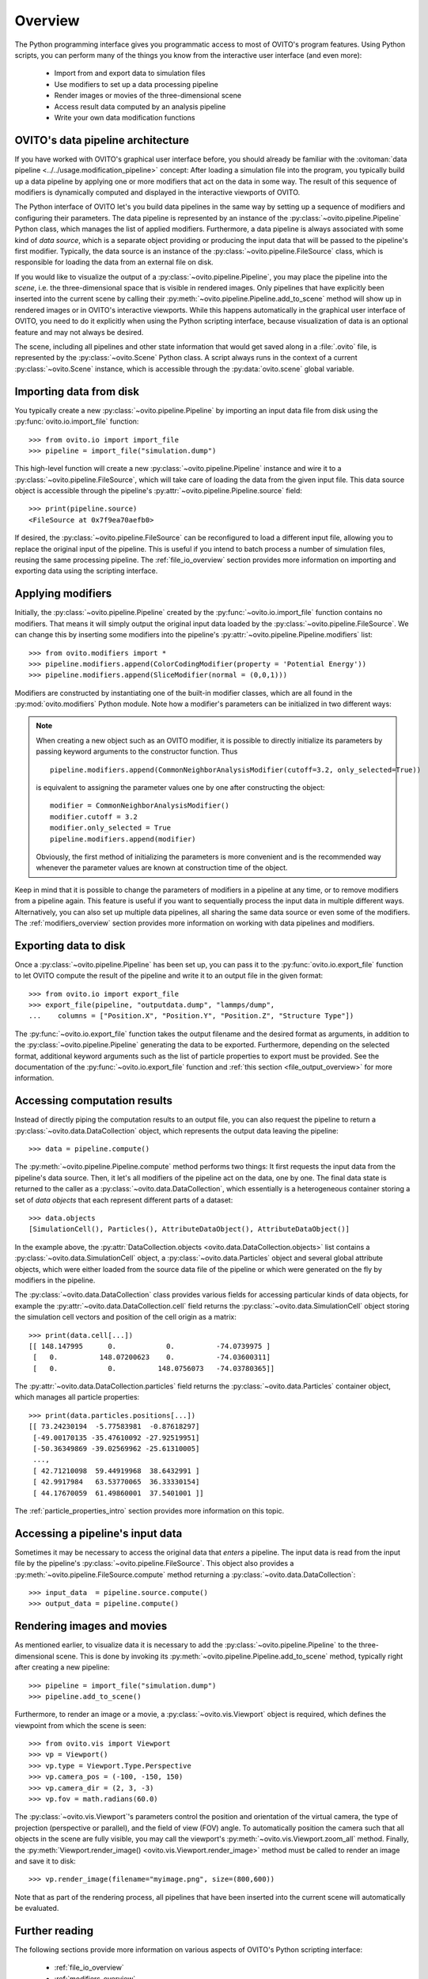 .. _scripting_api_overview:

==================================
Overview
==================================

The Python programming interface gives you programmatic access to most of OVITO's program features. Using Python scripts, you can
perform many of the things you know from the interactive user interface (and even more):

  * Import from and export data to simulation files
  * Use modifiers to set up a data processing pipeline
  * Render images or movies of the three-dimensional scene
  * Access result data computed by an analysis pipeline
  * Write your own data modification functions

------------------------------------
OVITO's data pipeline architecture
------------------------------------

If you have worked with OVITO's graphical user interface before, you should already be familiar with the
:ovitoman:`data pipeline <../../usage.modification_pipeline>` concept:
After loading a simulation file into the program, you typically build up a data pipeline by applying one or more modifiers
that act on the data in some way. The result of this sequence of modifiers
is dynamically computed and displayed in the interactive viewports of OVITO.

The Python interface of OVITO let's you build data pipelines in the same way by setting up a sequence of
modifiers and configuring their parameters. The data pipeline is represented by an instance of the :py:class:`~ovito.pipeline.Pipeline` Python class, which manages
the list of applied modifiers. Furthermore, a data pipeline is always associated with some kind of *data source*, which is a separate object providing or producing
the input data that will be passed to the pipeline's first modifier. Typically, the data source is an instance of the
:py:class:`~ovito.pipeline.FileSource` class, which is responsible for loading the data from an external file on disk.

.. image:: graphics/Pipeline_overview.*
   :width: 75 %
   :align: center

If you would like to visualize the output of a :py:class:`~ovito.pipeline.Pipeline`, you may place the pipeline into
the *scene*, i.e. the three-dimensional space that is visible in rendered images.
Only pipelines that have explicitly been inserted into the current scene by calling their :py:meth:`~ovito.pipeline.Pipeline.add_to_scene` method
will show up in rendered images or in OVITO's interactive viewports.
While this happens automatically in the graphical user interface of OVITO, you need to do it explicitly when using the
Python scripting interface, because visualization of data is an optional feature and may not always be desired.

The scene, including all pipelines and other state information that would get saved along in a :file:`.ovito` file, is represented
by the :py:class:`~ovito.Scene` Python class. A script always runs in the context of a current :py:class:`~ovito.Scene` instance,
which is accessible through the :py:data:`ovito.scene` global variable.

------------------------------------
Importing data from disk
------------------------------------

You typically create a new :py:class:`~ovito.pipeline.Pipeline` by importing an input data file from disk
using the :py:func:`ovito.io.import_file` function::

   >>> from ovito.io import import_file
   >>> pipeline = import_file("simulation.dump")

This high-level function will create a new :py:class:`~ovito.pipeline.Pipeline` instance
and wire it to a :py:class:`~ovito.pipeline.FileSource`, which will take care of loading the data
from the given input file. This data source object is accessible through the pipeline's :py:attr:`~ovito.pipeline.Pipeline.source`
field::

   >>> print(pipeline.source)
   <FileSource at 0x7f9ea70aefb0>

If desired, the :py:class:`~ovito.pipeline.FileSource` can be reconfigured to load a different input file,
allowing you to replace the original input of the pipeline. This is useful if you intend to batch process a
number of simulation files, reusing the same processing pipeline. The :ref:`file_io_overview` section provides
more information on importing and exporting data using the scripting interface.

------------------------------------
Applying modifiers
------------------------------------

Initially, the :py:class:`~ovito.pipeline.Pipeline` created by the :py:func:`~ovito.io.import_file` function contains no modifiers.
That means it will simply output the original input data loaded by the :py:class:`~ovito.pipeline.FileSource`.
We can change this by inserting some modifiers into the pipeline's :py:attr:`~ovito.pipeline.Pipeline.modifiers` list::

   >>> from ovito.modifiers import *
   >>> pipeline.modifiers.append(ColorCodingModifier(property = 'Potential Energy'))
   >>> pipeline.modifiers.append(SliceModifier(normal = (0,0,1)))

Modifiers are constructed by instantiating one of the built-in modifier classes, which are
all found in the :py:mod:`ovito.modifiers` Python module. Note how a modifier's parameters can be initialized in two different ways:

.. note::

   When creating a new object such as an OVITO modifier, it is possible to directly initialize its
   parameters by passing keyword arguments to the constructor function. Thus ::

       pipeline.modifiers.append(CommonNeighborAnalysisModifier(cutoff=3.2, only_selected=True))

   is equivalent to assigning the parameter values one by one after constructing the object::

       modifier = CommonNeighborAnalysisModifier()
       modifier.cutoff = 3.2
       modifier.only_selected = True
       pipeline.modifiers.append(modifier)

   Obviously, the first method of initializing the parameters is more convenient and is the recommended way
   whenever the parameter values are known at construction time of the object.

Keep in mind that it is possible to change the parameters of modifiers in a pipeline at any time, or to remove modifiers
from a pipeline again. This feature is useful if you want to sequentially process the input data in multiple different
ways. Alternatively, you can also set up multiple data pipelines, all sharing the same data source or even some of the
modifiers. The :ref:`modifiers_overview` section provides more information on working with
data pipelines and modifiers.

------------------------------------
Exporting data to disk
------------------------------------

Once a :py:class:`~ovito.pipeline.Pipeline` has been set up, you can pass it to the :py:func:`ovito.io.export_file` function
to let OVITO compute the result of the pipeline and write it to an output file in the given format::

    >>> from ovito.io import export_file
    >>> export_file(pipeline, "outputdata.dump", "lammps/dump",
    ...    columns = ["Position.X", "Position.Y", "Position.Z", "Structure Type"])

The :py:func:`~ovito.io.export_file` function takes the output filename and the desired format as arguments, in addition
to the :py:class:`~ovito.pipeline.Pipeline` generating the data to be exported.
Furthermore, depending on the selected format, additional keyword arguments such as the list of particle properties to
export must be provided. See the documentation of the :py:func:`~ovito.io.export_file` function and :ref:`this section <file_output_overview>`
for more information.

------------------------------------
Accessing computation results
------------------------------------

Instead of directly piping the computation results to an output file, you can also request the pipeline
to return a :py:class:`~ovito.data.DataCollection` object, which represents the output data leaving the pipeline::

    >>> data = pipeline.compute()

The :py:meth:`~ovito.pipeline.Pipeline.compute` method performs two things: It first requests the input data from
the pipeline's data source. Then, it let's all modifiers of the pipeline act on the data, one by one. The final data state
is returned to the caller as a :py:class:`~ovito.data.DataCollection`, which essentially is a heterogeneous container storing
a set of *data objects* that each represent different parts of a dataset::

    >>> data.objects
    [SimulationCell(), Particles(), AttributeDataObject(), AttributeDataObject()]

In the example above, the :py:attr:`DataCollection.objects <ovito.data.DataCollection.objects>` list contains a :py:class:`~ovito.data.SimulationCell` object,
a :py:class:`~ovito.data.Particles` object and several global attribute objects, which were either loaded from the source data file
of the pipeline or which were generated on the fly by modifiers in the pipeline.

The :py:class:`~ovito.data.DataCollection` class provides various fields for accessing particular kinds of data objects,
for example the :py:attr:`~ovito.data.DataCollection.cell` field returns the :py:class:`~ovito.data.SimulationCell` object
storing the simulation cell vectors and position of the cell origin as a matrix::

    >>> print(data.cell[...])
    [[ 148.147995      0.            0.          -74.0739975 ]
     [   0.          148.07200623    0.          -74.03600311]
     [   0.            0.          148.0756073   -74.03780365]]

The :py:attr:`~ovito.data.DataCollection.particles` field returns the :py:class:`~ovito.data.Particles` container object, which
manages all particle properties::

    >>> print(data.particles.positions[...])
    [[ 73.24230194  -5.77583981  -0.87618297]
     [-49.00170135 -35.47610092 -27.92519951]
     [-50.36349869 -39.02569962 -25.61310005]
     ...,
     [ 42.71210098  59.44919968  38.6432991 ]
     [ 42.9917984   63.53770065  36.33330154]
     [ 44.17670059  61.49860001  37.5401001 ]]

The :ref:`particle_properties_intro` section provides more information on this topic.

------------------------------------
Accessing a pipeline's input data
------------------------------------

Sometimes it may be necessary to access the original data that *enters* a pipeline.
The input data is read from the input file by the pipeline's :py:class:`~ovito.pipeline.FileSource`.
This object also provides a :py:meth:`~ovito.pipeline.FileSource.compute` method returning a :py:class:`~ovito.data.DataCollection`::

    >>> input_data  = pipeline.source.compute()
    >>> output_data = pipeline.compute()

------------------------------------
Rendering images and movies
------------------------------------

As mentioned earlier, to visualize data it is necessary to add the :py:class:`~ovito.pipeline.Pipeline` to the three-dimensional scene.
This is done by invoking its :py:meth:`~ovito.pipeline.Pipeline.add_to_scene` method, typically right after creating a new pipeline::

    >>> pipeline = import_file("simulation.dump")
    >>> pipeline.add_to_scene()

Furthermore, to render an image or a movie, a :py:class:`~ovito.vis.Viewport` object is required, which defines the viewpoint from which
the scene is seen::

    >>> from ovito.vis import Viewport
    >>> vp = Viewport()
    >>> vp.type = Viewport.Type.Perspective
    >>> vp.camera_pos = (-100, -150, 150)
    >>> vp.camera_dir = (2, 3, -3)
    >>> vp.fov = math.radians(60.0)

The :py:class:`~ovito.vis.Viewport`'s parameters control the position and orientation of the virtual camera, the type of projection (perspective or parallel),
and the field of view (FOV) angle. To automatically position the camera such that all objects in the scene are fully visible, you may call
the viewport's :py:meth:`~ovito.vis.Viewport.zoom_all` method.
Finally, the :py:meth:`Viewport.render_image() <ovito.vis.Viewport.render_image>` method must be called to render an image and save it to disk::

    >>> vp.render_image(filename="myimage.png", size=(800,600))

Note that as part of the rendering process, all pipelines that have been inserted into the current scene will automatically be evaluated.

------------------------------------
Further reading
------------------------------------

The following sections provide more information on various aspects of OVITO's Python scripting interface:

  * :ref:`file_io_overview`
  * :ref:`modifiers_overview`
  * :ref:`file_output_overview`
  * :ref:`rendering_viewports`
  * :ref:`rendering_display_objects`
  * :ref:`particle_properties_intro`
  * :ref:`writing_custom_modifiers`
